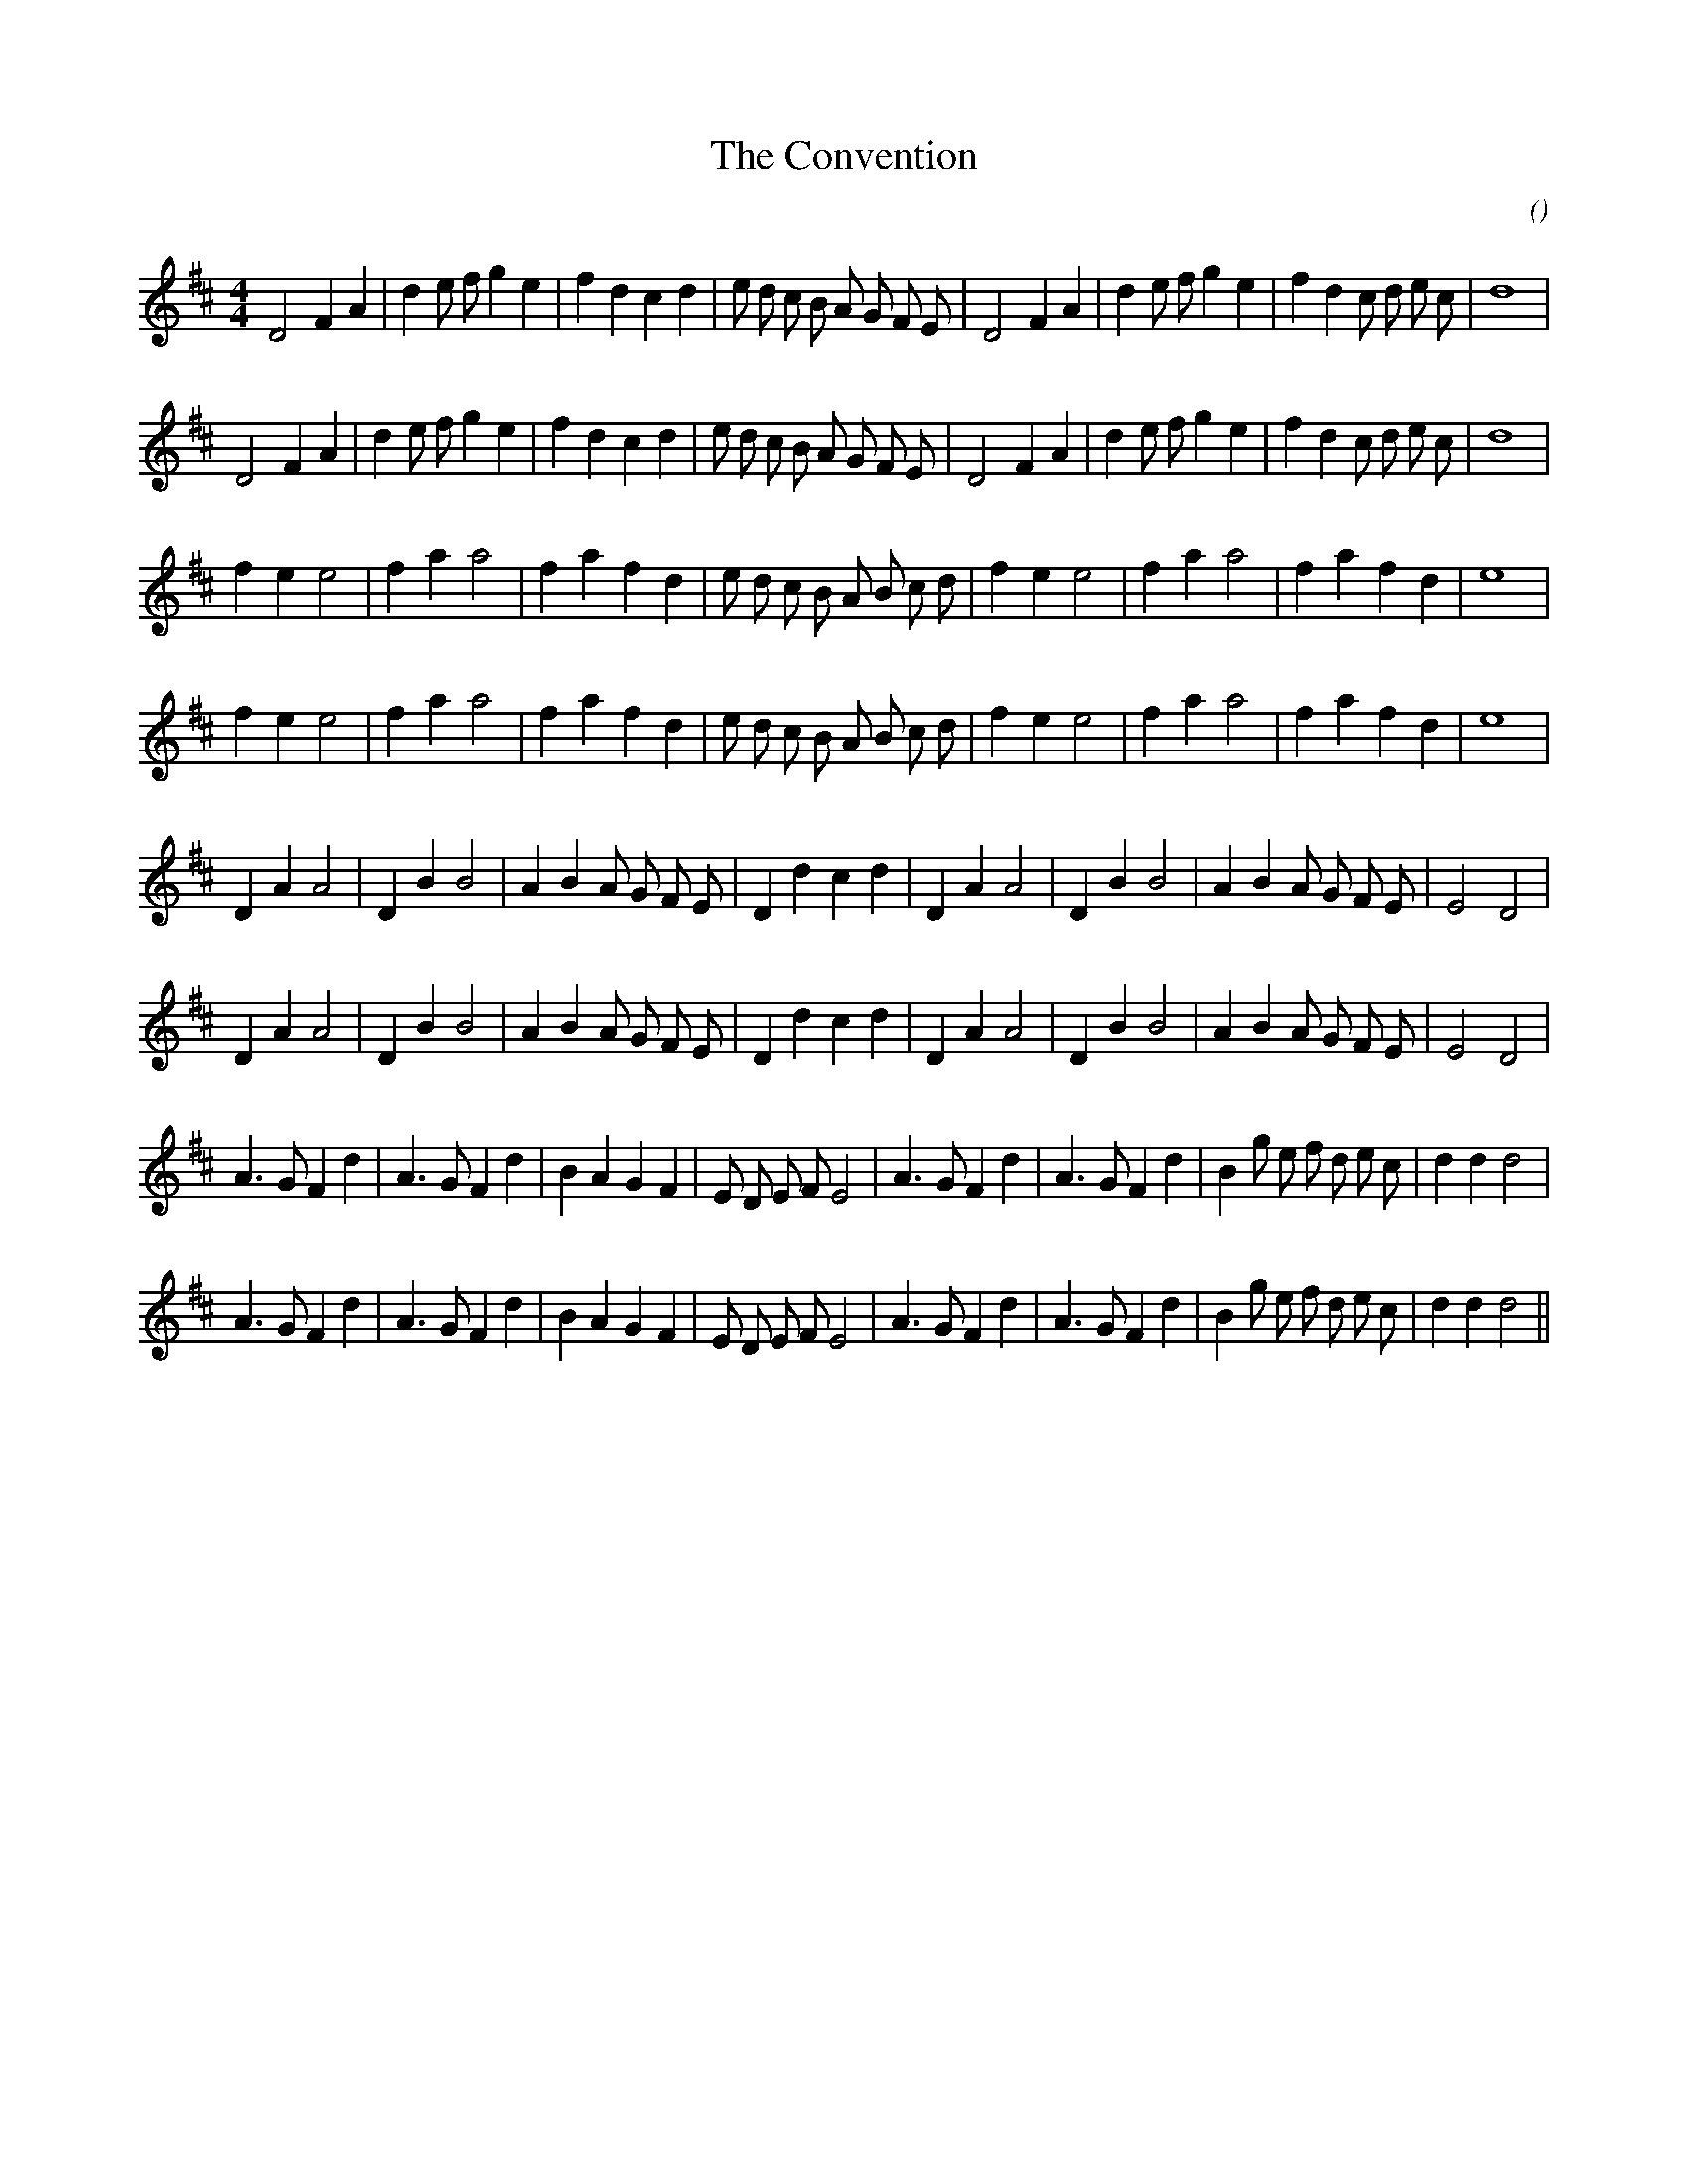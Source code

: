 X:1
T: The Convention
N:
C:
S:Tune is "York Fusiliers"
A:
O:
R:
M:4/4
K:D
I:speed 200
%W: A1
% voice 1 (1 lines, 35 notes)
K:D
M:4/4
L:1/16
D8 F4 A4 |d4 e2 f2 g4 e4 |f4 d4 c4 d4 |e2 d2 c2 B2 A2 G2 F2 E2 |D8 F4 A4 |d4 e2 f2 g4 e4 |f4 d4 c2 d2 e2 c2 |d16 |
%W: A2
% voice 1 (1 lines, 35 notes)
D8 F4 A4 |d4 e2 f2 g4 e4 |f4 d4 c4 d4 |e2 d2 c2 B2 A2 G2 F2 E2 |D8 F4 A4 |d4 e2 f2 g4 e4 |f4 d4 c2 d2 e2 c2 |d16 |
%W: B1
% voice 1 (1 lines, 29 notes)
f4 e4 e8 |f4 a4 a8 |f4 a4 f4 d4 |e2 d2 c2 B2 A2 B2 c2 d2 |f4 e4 e8 |f4 a4 a8 |f4 a4 f4 d4 |e16 |
%W: B2
% voice 1 (1 lines, 29 notes)
f4 e4 e8 |f4 a4 a8 |f4 a4 f4 d4 |e2 d2 c2 B2 A2 B2 c2 d2 |f4 e4 e8 |f4 a4 a8 |f4 a4 f4 d4 |e16 |
%W: C1
% voice 1 (1 lines, 30 notes)
D4 A4 A8 |D4 B4 B8 |A4 B4 A2 G2 F2 E2 |D4 d4 c4 d4 |D4 A4 A8 |D4 B4 B8 |A4 B4 A2 G2 F2 E2 |E8 D8 |
%W: C2
% voice 1 (1 lines, 30 notes)
D4 A4 A8 |D4 B4 B8 |A4 B4 A2 G2 F2 E2 |D4 d4 c4 d4 |D4 A4 A8 |D4 B4 B8 |A4 B4 A2 G2 F2 E2 |E8 D8 |
%W: D1
% voice 1 (1 lines, 35 notes)
A6 G2 F4 d4 |A6 G2 F4 d4 |B4 A4 G4 F4 |E2 D2 E2 F2 E8 |A6 G2 F4 d4 |A6 G2 F4 d4 |B4 g2 e2 f2 d2 e2 c2 |d4 d4 d8 |
%W: D2
% voice 1 (1 lines, 35 notes)
A6 G2 F4 d4 |A6 G2 F4 d4 |B4 A4 G4 F4 |E2 D2 E2 F2 E8 |A6 G2 F4 d4 |A6 G2 F4 d4 |B4 g2 e2 f2 d2 e2 c2 |d4 d4 d8 ||
